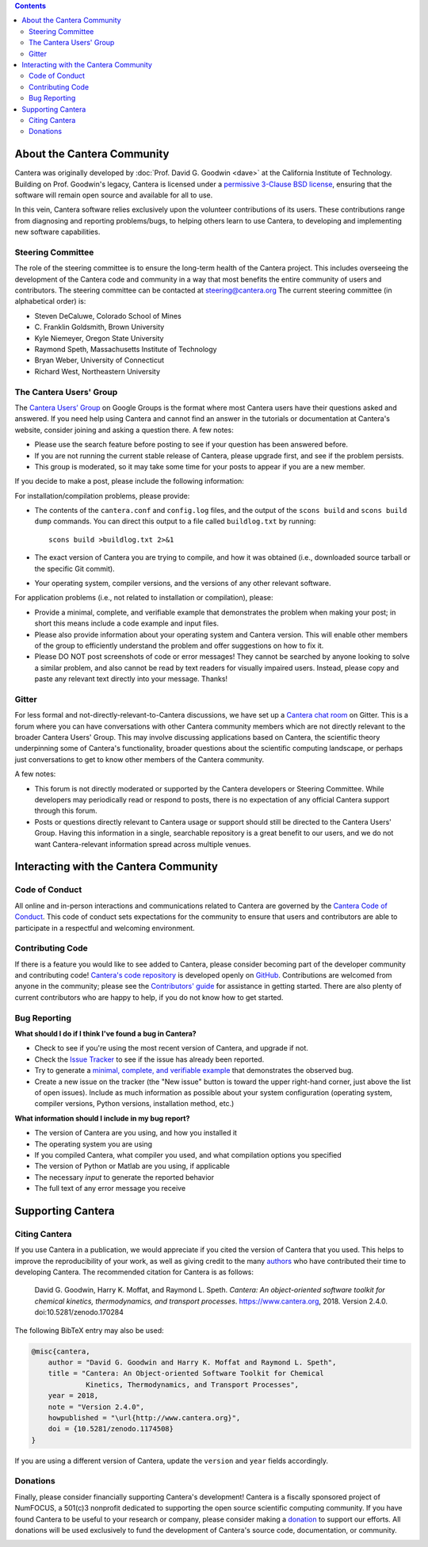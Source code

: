 .. title: Community
.. description: All about the Cantera community and how to contribute
.. slug: community

.. jumbotron::

   .. raw:: html

      <h1 class="display-3">The Cantera Community</h1>

   .. class:: lead

      Resources to help you participate in the community of Cantera users and developers

.. contents:: :depth: 2

About the Cantera Community
---------------------------

Cantera was originally developed by :doc:`Prof. David G. Goodwin <dave>` at the California
Institute of Technology. Building on Prof. Goodwin's legacy, Cantera is licensed
under a `permissive 3-Clause BSD license
<https://github.com/Cantera/cantera/blob/master/License.txt>`__, ensuring that the
software will remain open source and available for all to use.

In this vein, Cantera software relies exclusively upon the volunteer
contributions of its users. These contributions range from diagnosing and
reporting problems/bugs, to helping others learn to use Cantera, to developing
and implementing new software capabilities.

Steering Committee
~~~~~~~~~~~~~~~~~~

The role of the steering committee is to ensure the long-term health of the
Cantera project. This includes overseeing the development of the Cantera code
and community in a way that most benefits the entire community of users and
contributors. The steering committee can be contacted at `steering@cantera.org
<mailto:steering@cantera.org>`__ The current steering committee (in alphabetical
order) is:

* Steven DeCaluwe, Colorado School of Mines
* \C. Franklin Goldsmith, Brown University
* Kyle Niemeyer, Oregon State University
* Raymond Speth, Massachusetts Institute of Technology
* Bryan Weber, University of Connecticut
* Richard West, Northeastern University

The Cantera Users' Group
~~~~~~~~~~~~~~~~~~~~~~~~

The `Cantera Users’ Group
<https://groups.google.com/forum/#!forum/cantera-users>`__ on Google Groups is
the format where most Cantera users have their questions asked and answered. If
you need help using Cantera and cannot find an answer in the tutorials or
documentation at Cantera's website, consider joining and asking a question
there. A few notes:

* Please use the search feature before posting to see if your question has been
  answered before.
* If you are not running the current stable release of Cantera, please upgrade
  first, and see if the problem persists.
* This group is moderated, so it may take some time for your posts to appear if
  you are a new member.

If you decide to make a post, please include the following information:

For installation/compilation problems, please provide:

* The contents of the ``cantera.conf`` and ``config.log`` files, and the output of the ``scons
  build`` and ``scons build dump`` commands. You can direct this output to a file
  called ``buildlog.txt`` by running::

       scons build >buildlog.txt 2>&1

* The exact version of Cantera you are trying to compile, and how it was
  obtained (i.e., downloaded source tarball or the specific Git commit).
* Your operating system, compiler versions, and the versions of any other
  relevant software.

For application problems (i.e., not related to installation or compilation),
please:

* Provide a minimal, complete, and verifiable example that demonstrates
  the problem when making your post; in short this means include a code example
  and input files.
* Please also provide information about your operating system and Cantera
  version. This will enable other members of the group to efficiently
  understand the problem and offer suggestions on how to fix it.
* Please DO NOT post screenshots of code or error messages! They cannot be
  searched by anyone looking to solve a similar problem, and also cannot be
  read by text readers for visually impaired users. Instead, please copy and
  paste any relevant text directly into your message. Thanks!

Gitter
~~~~~~

For less formal and not-directly-relevant-to-Cantera discussions, we have set up
a `Cantera chat room <https://gitter.im/Cantera/Lobby>`__ on Gitter. This is a
forum where you can have conversations with other Cantera community members
which are not directly relevant to the broader Cantera Users' Group. This may
involve discussing applications based on Cantera, the scientific theory
underpinning some of Cantera's functionality, broader questions about the
scientific computing landscape, or perhaps just conversations to get to know
other members of the Cantera community.

A few notes:

* This forum is not directly moderated or supported by the Cantera developers
  or Steering Committee. While developers may periodically read or respond to
  posts, there is no expectation of any official Cantera support through
  this forum.
* Posts or questions directly relevant to Cantera usage or support should
  still be directed to the Cantera Users' Group. Having this information in a
  single, searchable repository is a great benefit to our users, and we do not
  want Cantera-relevant information spread across multiple venues.

Interacting with the Cantera Community
--------------------------------------

Code of Conduct
~~~~~~~~~~~~~~~

All online and in-person interactions and communications related to Cantera are
governed by the `Cantera Code of Conduct
<https://github.com/Cantera/cantera/blob/master/CODE_OF_CONDUCT.md>`__. This code
of conduct sets expectations for the community to ensure that users and
contributors are able to participate in a respectful and welcoming environment.

Contributing Code
~~~~~~~~~~~~~~~~~

If there is a feature you would like to see added to Cantera, please consider
becoming part of the developer community and contributing code!
`Cantera's code repository <https://github.com/Cantera/cantera>`__ is developed
openly on `GitHub <https://github.com/>`__. Contributions are welcomed from
anyone in the community; please see the `Contributors' guide
<https://github.com/Cantera/cantera/blob/master/CONTRIBUTING.md>`__ for
assistance in getting started. There are also plenty of current contributors
who are happy to help, if you do not know how to get started.

Bug Reporting
~~~~~~~~~~~~~

**What should I do if I think I've found a bug in Cantera?**

- Check to see if you're using the most recent version of Cantera, and
  upgrade if not.
- Check the `Issue Tracker
  <https://github.com/Cantera/cantera/issues>`_ to see if the issue
  has already been reported.
- Try to generate a `minimal, complete, and verifiable example
  <https://stackoverflow.com/help/mcve>`_ that demonstrates the observed bug.
- Create a new issue on the tracker (the "New issue" button is toward the
  upper right-hand corner, just above the list of open issues). Include as
  much information as possible about your system configuration (operating
  system, compiler versions, Python versions, installation method, etc.)

**What information should I include in my bug report?**

- The version of Cantera are you using, and how you installed it
- The operating system you are using
- If you compiled Cantera, what compiler you used, and what compilation
  options you specified
- The version of Python or Matlab are you using, if applicable
- The necessary *input* to generate the reported behavior
- The full text of any error message you receive

Supporting Cantera
------------------

Citing Cantera
~~~~~~~~~~~~~~

If you use Cantera in a publication, we would appreciate if you cited the
version of Cantera that you used. This helps to improve the reproducibility of
your work, as well as giving credit to the many `authors
<https://github.com/Cantera/cantera/blob/master/AUTHORS>`_ who have contributed
their time to developing Cantera. The recommended citation for Cantera is as
follows:

   David G. Goodwin, Harry K. Moffat, and Raymond L. Speth. *Cantera: An
   object-oriented software toolkit for chemical kinetics, thermodynamics, and
   transport processes*. https://www.cantera.org, 2018. Version 2.4.0.
   doi:10.5281/zenodo.170284

The following BibTeX entry may also be used:

.. code:: bibtex

   @misc{cantera,
       author = "David G. Goodwin and Harry K. Moffat and Raymond L. Speth",
       title = "Cantera: An Object-oriented Software Toolkit for Chemical
                Kinetics, Thermodynamics, and Transport Processes",
       year = 2018,
       note = "Version 2.4.0",
       howpublished = "\url{http://www.cantera.org}",
       doi = {10.5281/zenodo.1174508}
   }

If you are using a different version of Cantera, update the ``version`` and
``year`` fields accordingly.

Donations
~~~~~~~~~

Finally, please consider financially supporting Cantera's development! Cantera
is a fiscally sponsored project of NumFOCUS, a 501(c)3 nonprofit dedicated to
supporting the open source scientific computing community. If you have found
Cantera to be useful to your research or company, please consider making a
`donation <https://www.flipcause.com/secure/cause_pdetails/Mjk3MjU=>`_
to support our efforts. All donations will be used exclusively to fund the
development of Cantera's source code, documentation, or community.

.. image:: /assets/img/SponsoredProject.png
    :alt: Powered by NumFOCUS
    :target: https://numfocus.org
    :align: center
    :width: 250px

.. container:: text-center

   .. container:: btn btn-primary
      :tagname: a
      :attributes: href=https://www.flipcause.com/secure/cause_pdetails/Mjk3MjU=
                   title="Donate to Cantera"
                   rel=nofollow

      Donate to Cantera
